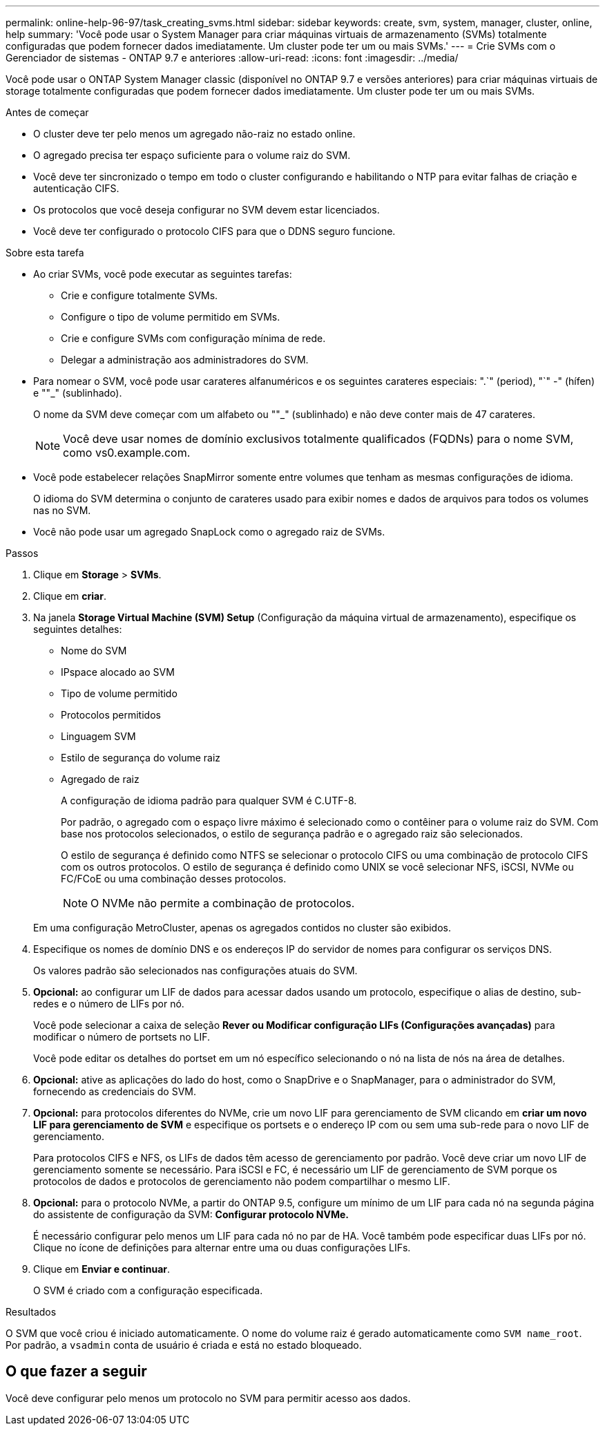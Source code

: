 ---
permalink: online-help-96-97/task_creating_svms.html 
sidebar: sidebar 
keywords: create, svm, system, manager, cluster, online, help 
summary: 'Você pode usar o System Manager para criar máquinas virtuais de armazenamento (SVMs) totalmente configuradas que podem fornecer dados imediatamente. Um cluster pode ter um ou mais SVMs.' 
---
= Crie SVMs com o Gerenciador de sistemas - ONTAP 9.7 e anteriores
:allow-uri-read: 
:icons: font
:imagesdir: ../media/


[role="lead"]
Você pode usar o ONTAP System Manager classic (disponível no ONTAP 9.7 e versões anteriores) para criar máquinas virtuais de storage totalmente configuradas que podem fornecer dados imediatamente. Um cluster pode ter um ou mais SVMs.

.Antes de começar
* O cluster deve ter pelo menos um agregado não-raiz no estado online.
* O agregado precisa ter espaço suficiente para o volume raiz do SVM.
* Você deve ter sincronizado o tempo em todo o cluster configurando e habilitando o NTP para evitar falhas de criação e autenticação CIFS.
* Os protocolos que você deseja configurar no SVM devem estar licenciados.
* Você deve ter configurado o protocolo CIFS para que o DDNS seguro funcione.


.Sobre esta tarefa
* Ao criar SVMs, você pode executar as seguintes tarefas:
+
** Crie e configure totalmente SVMs.
** Configure o tipo de volume permitido em SVMs.
** Crie e configure SVMs com configuração mínima de rede.
** Delegar a administração aos administradores do SVM.


* Para nomear o SVM, você pode usar carateres alfanuméricos e os seguintes carateres especiais: ".`" (period), "`" -" (hífen) e ""_" (sublinhado).
+
O nome da SVM deve começar com um alfabeto ou ""_" (sublinhado) e não deve conter mais de 47 carateres.

+
[NOTE]
====
Você deve usar nomes de domínio exclusivos totalmente qualificados (FQDNs) para o nome SVM, como vs0.example.com.

====
* Você pode estabelecer relações SnapMirror somente entre volumes que tenham as mesmas configurações de idioma.
+
O idioma do SVM determina o conjunto de carateres usado para exibir nomes e dados de arquivos para todos os volumes nas no SVM.

* Você não pode usar um agregado SnapLock como o agregado raiz de SVMs.


.Passos
. Clique em *Storage* > *SVMs*.
. Clique em *criar*.
. Na janela *Storage Virtual Machine (SVM) Setup* (Configuração da máquina virtual de armazenamento), especifique os seguintes detalhes:
+
** Nome do SVM
** IPspace alocado ao SVM
** Tipo de volume permitido
** Protocolos permitidos
** Linguagem SVM
** Estilo de segurança do volume raiz
** Agregado de raiz
+
A configuração de idioma padrão para qualquer SVM é C.UTF-8.

+
Por padrão, o agregado com o espaço livre máximo é selecionado como o contêiner para o volume raiz do SVM. Com base nos protocolos selecionados, o estilo de segurança padrão e o agregado raiz são selecionados.

+
O estilo de segurança é definido como NTFS se selecionar o protocolo CIFS ou uma combinação de protocolo CIFS com os outros protocolos. O estilo de segurança é definido como UNIX se você selecionar NFS, iSCSI, NVMe ou FC/FCoE ou uma combinação desses protocolos.

+
[NOTE]
====
O NVMe não permite a combinação de protocolos.

====


+
Em uma configuração MetroCluster, apenas os agregados contidos no cluster são exibidos.

. Especifique os nomes de domínio DNS e os endereços IP do servidor de nomes para configurar os serviços DNS.
+
Os valores padrão são selecionados nas configurações atuais do SVM.

. *Opcional:* ao configurar um LIF de dados para acessar dados usando um protocolo, especifique o alias de destino, sub-redes e o número de LIFs por nó.
+
Você pode selecionar a caixa de seleção *Rever ou Modificar configuração LIFs (Configurações avançadas)* para modificar o número de portsets no LIF.

+
Você pode editar os detalhes do portset em um nó específico selecionando o nó na lista de nós na área de detalhes.

. *Opcional:* ative as aplicações do lado do host, como o SnapDrive e o SnapManager, para o administrador do SVM, fornecendo as credenciais do SVM.
. *Opcional:* para protocolos diferentes do NVMe, crie um novo LIF para gerenciamento de SVM clicando em *criar um novo LIF para gerenciamento de SVM* e especifique os portsets e o endereço IP com ou sem uma sub-rede para o novo LIF de gerenciamento.
+
Para protocolos CIFS e NFS, os LIFs de dados têm acesso de gerenciamento por padrão. Você deve criar um novo LIF de gerenciamento somente se necessário. Para iSCSI e FC, é necessário um LIF de gerenciamento de SVM porque os protocolos de dados e protocolos de gerenciamento não podem compartilhar o mesmo LIF.

. *Opcional:* para o protocolo NVMe, a partir do ONTAP 9.5, configure um mínimo de um LIF para cada nó na segunda página do assistente de configuração da SVM: *Configurar protocolo NVMe.*
+
É necessário configurar pelo menos um LIF para cada nó no par de HA. Você também pode especificar duas LIFs por nó. Clique no ícone de definições para alternar entre uma ou duas configurações LIFs.

. Clique em *Enviar e continuar*.
+
O SVM é criado com a configuração especificada.



.Resultados
O SVM que você criou é iniciado automaticamente. O nome do volume raiz é gerado automaticamente como `SVM name_root`. Por padrão, a `vsadmin` conta de usuário é criada e está no estado bloqueado.



== O que fazer a seguir

Você deve configurar pelo menos um protocolo no SVM para permitir acesso aos dados.
